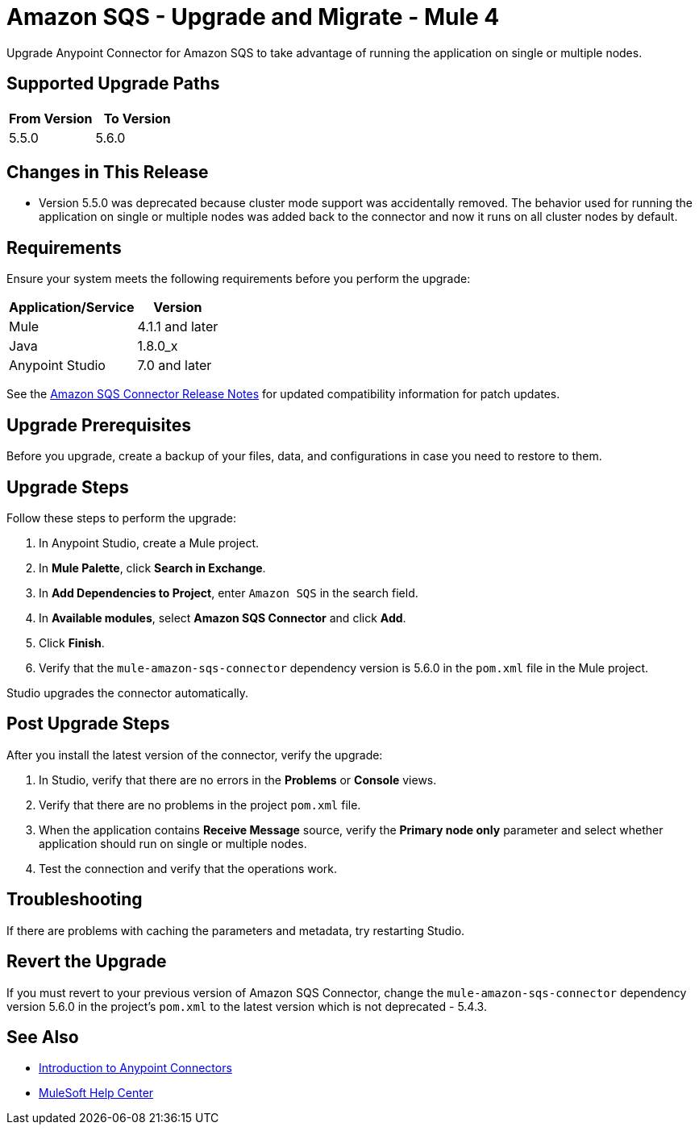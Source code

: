 = Amazon SQS - Upgrade and Migrate - Mule 4
:page-aliases: connectors::amazon/amazon-sqs-connector-upgrade-migrate.adoc

Upgrade Anypoint Connector for Amazon SQS to take advantage of running the application on single or multiple nodes.

== Supported Upgrade Paths

[%header,cols="50a,50a"]
|===
|From Version | To Version
|5.5.0 |5.6.0
|===

== Changes in This Release

* Version 5.5.0 was deprecated because cluster mode support was accidentally removed. The behavior used for running the application on single or multiple nodes was added back to the connector and now it runs on all cluster nodes by default.

== Requirements

Ensure your system meets the following requirements before you perform the upgrade:

[%header%autowidth.spread]
|===
|Application/Service|Version
|Mule |4.1.1 and later
|Java|1.8.0_x
|Anypoint Studio|7.0 and later
|===

See the xref:release-notes::connector/amazon-sqs-connector-release-notes-mule-4.adoc[Amazon SQS Connector Release Notes] for updated compatibility information for patch updates.

== Upgrade Prerequisites

Before you upgrade, create a backup of your files, data, and configurations in case you need to restore to them.

== Upgrade Steps

Follow these steps to perform the upgrade:

. In Anypoint Studio, create a Mule project.
. In *Mule Palette*, click *Search in Exchange*.
. In *Add Dependencies to Project*, enter `Amazon SQS` in the search field.
. In *Available modules*, select *Amazon SQS Connector* and click *Add*.
. Click *Finish*.
. Verify that the `mule-amazon-sqs-connector` dependency version is 5.6.0 in the `pom.xml` file in the Mule project.

Studio upgrades the connector automatically.

== Post Upgrade Steps

After you install the latest version of the connector, verify the upgrade:

. In Studio, verify that there are no errors in the *Problems* or *Console* views.
. Verify that there are no problems in the project `pom.xml` file.
. When the application contains *Receive Message* source, verify the *Primary node only* parameter and select whether application should run on single or multiple nodes.
. Test the connection and verify that the operations work.

== Troubleshooting

If there are problems with caching the parameters and metadata, try restarting Studio.

== Revert the Upgrade

If you must revert to your previous version of Amazon SQS Connector, change the `mule-amazon-sqs-connector` dependency version 5.6.0 in the project’s `pom.xml` to the latest version which is not deprecated - 5.4.3.

== See Also

* xref:connectors::introduction/introduction-to-anypoint-connectors.adoc[Introduction to Anypoint Connectors]
* https://help.mulesoft.com[MuleSoft Help Center]
